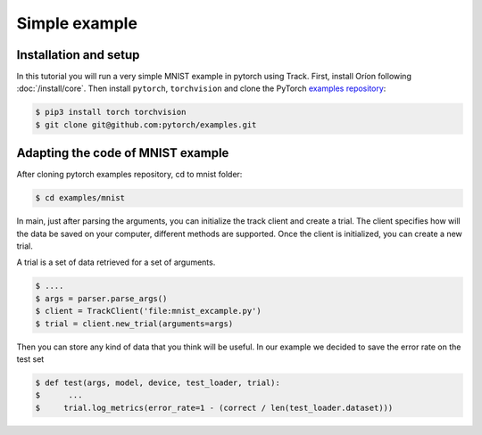 **************
Simple example
**************

Installation and setup
======================

In this tutorial you will run a very simple MNIST example in pytorch using Track.
First, install Oríon following :doc:`/install/core`.
Then install ``pytorch``, ``torchvision`` and clone the
PyTorch `examples repository`_:

.. code-block:: bash

    $ pip3 install torch torchvision
    $ git clone git@github.com:pytorch/examples.git


.. _examples repository: https://github.com/pytorch/examples

Adapting the code of MNIST example
==================================
After cloning pytorch examples repository, cd to mnist folder:


.. code-block:: bash

    $ cd examples/mnist


In main, just after parsing the arguments, you can initialize the track client and create a trial.
The client specifies how will the data be saved on your computer, different methods are supported.
Once the client is initialized, you can create a new trial.

A trial is a set of data retrieved for a set of arguments.

.. code-block:: bash

    $ ....
    $ args = parser.parse_args()
    $ client = TrackClient('file:mnist_excample.py')
    $ trial = client.new_trial(arguments=args)


Then you can store any kind of data that you think will be useful.
In our example we decided to save the error rate on the test set

.. code-block:: bash

    $ def test(args, model, device, test_loader, trial):
    $      ...
    $     trial.log_metrics(error_rate=1 - (correct / len(test_loader.dataset)))
